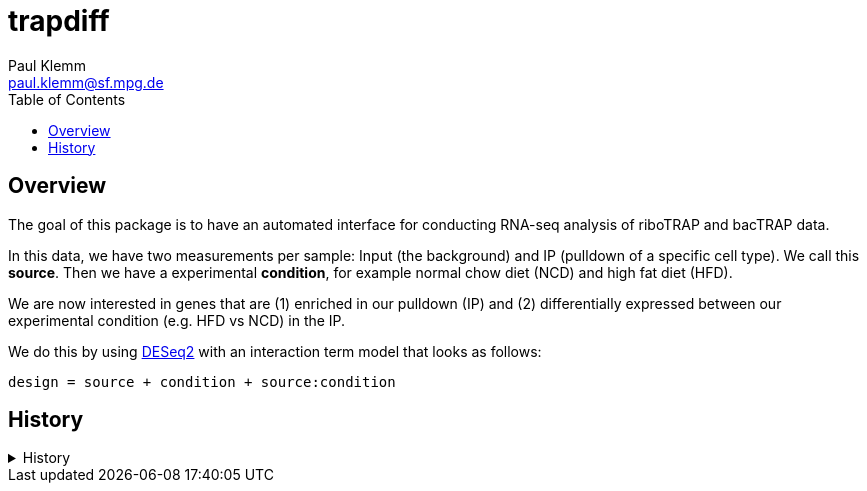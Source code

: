 = trapdiff
Paul Klemm <paul.klemm@sf.mpg.de>
:toc:
:repo: https://github.com/paulklemm/trapdiff
:releases: {repo}/releases/tag
:issues: {repo}/issues
:docs: https://pages.github.com/paulklemm/trapdiff
:images: images

== Overview

The goal of this package is to have an automated interface for conducting RNA-seq analysis of riboTRAP and bacTRAP data.

In this data, we have two measurements per sample: Input (the background) and IP (pulldown of a specific cell type). We call this *source*.
Then we have a experimental *condition*, for example normal chow diet (NCD) and high fat diet (HFD).

We are now interested in genes that are (1) enriched in our pulldown (IP) and (2) differentially expressed between our experimental condition (e.g. HFD vs NCD) in the IP.

We do this by using link:https://bioconductor.org/packages/release/bioc/html/DESeq2.html[DESeq2] with an interaction term model that looks as follows:

```r
design = source + condition + source:condition
```

== History

.History
[%collapsible]
====
* _2020-06-26_
** Started project
====
